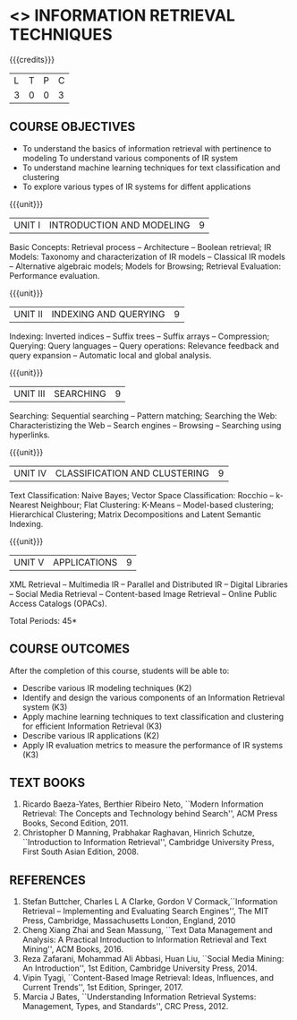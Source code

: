 * <<<PE404>>> INFORMATION RETRIEVAL TECHNIQUES
:properties:
:author: Dr. G. Raghuraman and Dr. D. Thenmozhi
:date: 
:end:

#+startup: showall

{{{credits}}}
|L|T|P|C|
|3|0|0|3|

** COURSE OBJECTIVES
- To understand the basics of information retrieval with pertinence to
  modeling
  To understand various components of IR system
- To understand machine learning techniques for text classification
  and clustering
- To explore various types of IR systems for diffent applications

{{{unit}}}
| UNIT I | INTRODUCTION AND MODELING | 9 |
Basic Concepts: Retrieval process -- Architecture – Boolean retrieval;
IR Models: Taxonomy and characterization of IR models -- Classical IR
models -- Alternative algebraic models; Models for Browsing; Retrieval
Evaluation: Performance evaluation.

{{{unit}}}
| UNIT II | INDEXING AND QUERYING | 9 |
Indexing: Inverted indices -- Suffix trees -- Suffix arrays --
Compression; Querying: Query languages -- Query operations: Relevance
feedback and query expansion -- Automatic local and global analysis.

{{{unit}}}
| UNIT III | SEARCHING | 9 |
Searching: Sequential searching -- Pattern matching; Searching the
Web: Characteristizing the Web -- Search engines -- Browsing --
Searching using hyperlinks.

{{{unit}}}
| UNIT IV | CLASSIFICATION AND CLUSTERING | 9 |
Text Classification: Naive Bayes; Vector Space Classification: Rocchio
-- k-Nearest Neighbour; Flat Clustering: K-Means -- Model-based
clustering; Hierarchical Clustering; Matrix Decompositions and Latent
Semantic Indexing.

{{{unit}}}
|UNIT V|APPLICATIONS|9|
XML Retrieval -- Multimedia IR -- Parallel and Distributed IR --
Digital Libraries -- Social Media Retrieval -- Content-based Image
Retrieval -- Online Public Access Catalogs (OPACs).

\hfill *Total Periods: 45*

** COURSE OUTCOMES
After the completion of this course, students will be able to: 
- Describe various IR modeling techniques (K2)
- Identify and design the various components of an Information
  Retrieval system (K3)
- Apply machine learning techniques to text classification and
  clustering for efficient Information Retrieval (K3)
- Describe various IR applications (K2)
- Apply IR evaluation metrics to measure the performance of IR
  systems (K3)

** TEXT BOOKS
1. Ricardo Baeza-Yates, Berthier Ribeiro Neto, ``Modern Information
   Retrieval: The Concepts and Technology behind Search'', ACM Press
   Books, Second Edition, 2011.
2. Christopher D Manning, Prabhakar Raghavan, Hinrich Schutze,
   ``Introduction to Information Retrieval'', Cambridge University
   Press, First South Asian Edition, 2008.

** REFERENCES
1. Stefan Buttcher, Charles L A Clarke, Gordon V Cormack,``Information
   Retrieval -- Implementing and Evaluating Search Engines'', The MIT
   Press, Cambridge, Massachusetts London, England, 2010
2. Cheng Xiang Zhai and Sean Massung, ``Text Data Management and
   Analysis: A Practical Introduction to Information Retrieval and
   Text Mining'', ACM Books, 2016.
3. Reza Zafarani, Mohammad Ali Abbasi, Huan Liu, ``Social Media
   Mining: An Introduction'', 1st Edition, Cambridge University
   Press, 2014.
4. Vipin Tyagi, ``Content-Based Image Retrieval: Ideas, Influences,
   and Current Trends'', 1st Edition, Springer, 2017.
5. Marcia J Bates, ``Understanding Information Retrieval Systems:
   Management, Types, and Standards'', CRC Press, 2012.
